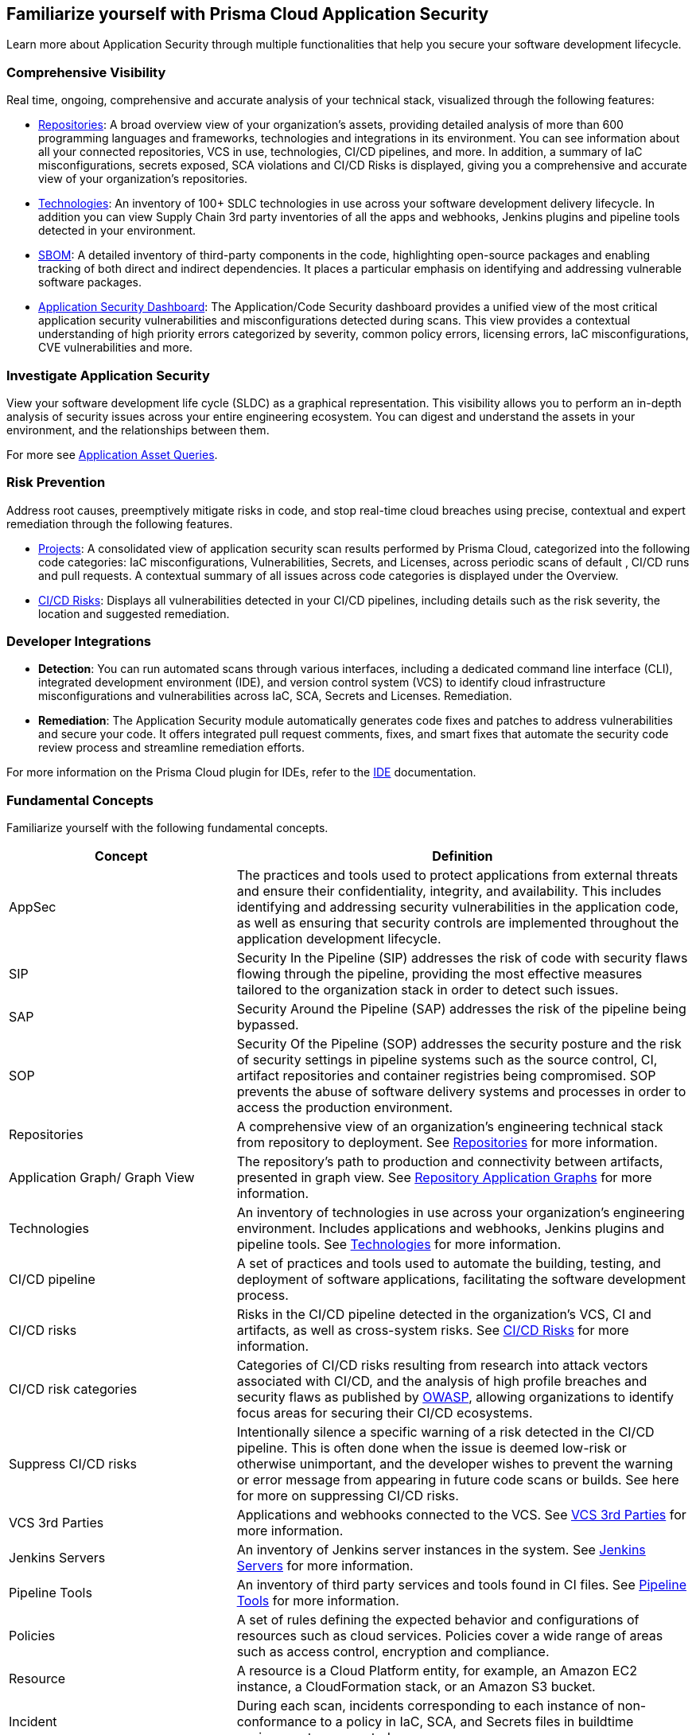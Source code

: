 == Familiarize yourself with Prisma Cloud Application Security

//Application Security includes the following key functionalities through the user interface:
Learn more about Application Security through multiple functionalities that help you secure your software development lifecycle.

//image::application-security/cas-repos1.png[]
// image from lior

=== Comprehensive Visibility

Real time, ongoing, comprehensive and accurate analysis of your technical stack, visualized through the following features:

* xref:visibility/repositories.adoc[Repositories]: A broad overview view of your organization's assets, providing detailed analysis of more than 600 programming languages and frameworks, technologies and integrations in its environment. You can see information about all your connected repositories, VCS in use, technologies, CI/CD pipelines, and more. In addition, a summary of IaC misconfigurations, secrets exposed, SCA violations and CI/CD Risks is displayed, giving you a comprehensive and accurate view of your organization's repositories.

* xref:visibility/technologies/technologies.adoc[Technologies]: An inventory of 100+ SDLC technologies in use across your software development delivery lifecycle. In addition you can view Supply Chain 3rd party inventories of all the apps and webhooks, Jenkins plugins and pipeline tools detected in your environment.

* xref:visibility/sbom.adoc[SBOM]: A detailed inventory of third-party components in the code, highlighting open-source packages and enabling tracking of both direct and indirect dependencies. It places a particular emphasis on identifying and addressing vulnerable software packages.

////
* xref:risk-management/ci-cd-risks.adoc[CI/CD Risks]: Displays all vulnerabilities detected in your CI/CD pipelines, including details such as the risk severity, the location and suggested remediation.
////

* xref:../dashboards/dashboards-application-security.adoc[Application Security Dashboard]: The Application/Code Security dashboard provides a unified view of the most critical application security vulnerabilities and misconfigurations detected during scans. This view  provides a contextual understanding of high priority errors categorized by severity, common policy errors, licensing errors, IaC misconfigurations, CVE vulnerabilities and more.

=== Investigate Application Security

View your software development life cycle (SLDC) as a graphical representation. This visibility allows you to perform an in-depth analysis of security issues across your entire engineering ecosystem. You can digest and understand the assets in your environment, and the relationships between them.

For more see xref:../../search-and-investigate/application-asset-queries/application-asset-queries.adoc[Application Asset Queries].

=== Risk Prevention

Address root causes, preemptively mitigate risks in code, and stop real-time cloud breaches using precise, contextual and expert remediation through the following features.

* xref:risk-management/monitor-and-manage-code-build/monitor-and-manage-code-build.adoc[Projects]: A consolidated view of application security scan results performed by Prisma Cloud, categorized into the following code categories: IaC misconfigurations, Vulnerabilities, Secrets, and Licenses, across periodic scans of default , CI/CD runs and pull requests. A contextual summary of all issues across code categories is displayed under the Overview.

//* xref:risk-prevention/code/code-reviews.adoc[Code Reviews]: Provides a global view of all application security scan results performed across repositories with insights into misconfigurations and vulnerabilities, as well as to CI/CD runs,  identified by default policies based on pull requests (PR) and merge requests (MR).

* xref:risk-management/ci-cd-risks.adoc[CI/CD Risks]: Displays all vulnerabilities detected in your CI/CD pipelines, including details such as the risk severity, the location and suggested remediation.

=== Developer Integrations

* *Detection*: You can run automated scans through various interfaces, including a dedicated command line interface (CLI), integrated development environment (IDE), and version control system (VCS) to identify cloud infrastructure misconfigurations and vulnerabilities across IaC, SCA, Secrets and Licenses.
Remediation. 

* *Remediation*: The Application Security module automatically generates code fixes and patches to address vulnerabilities and secure your code. It offers integrated pull request comments, fixes, and smart fixes that automate the security code review process and streamline remediation efforts.

For more information on the Prisma Cloud plugin for IDEs, refer to the xref:../ides/ides.adoc[IDE] documentation.

=== Fundamental Concepts

Familiarize yourself with the following fundamental concepts.

[cols="1,2", options="header"]
|===
|Concept
|Definition

|AppSec
|The practices and tools used to protect applications from external threats and ensure their confidentiality, integrity, and availability. This includes identifying and addressing security vulnerabilities in the application code, as well as ensuring that security controls are implemented throughout the application development lifecycle.

|SIP
|Security In the Pipeline (SIP) addresses the risk of code with security flaws flowing through the pipeline, providing the most effective measures tailored to the organization stack in order to detect such issues.

|SAP
|Security Around the Pipeline (SAP) addresses the risk of the pipeline being bypassed.

|SOP
|Security Of the Pipeline (SOP) addresses the security posture and the risk of security settings in pipeline systems such as the source control, CI, artifact repositories and container registries being compromised. SOP prevents the abuse of software delivery systems and processes in order to access the production environment.

|Repositories
|A comprehensive view of an organization's engineering technical stack from repository to deployment. See xref:visibility/repositories.adoc[Repositories] for more information.

|Application Graph/ Graph View
|The repository's path to production and connectivity between artifacts, presented in graph view. See xref:visibility/repositories.adoc[Repository Application Graphs] for more information.

|Technologies
|An inventory of technologies in use across your organization's engineering environment. Includes applications and webhooks, Jenkins plugins and pipeline tools. See xref:visibility/technologies/technologies.adoc[Technologies] for more information.

|CI/CD pipeline
|A set of practices and tools used to automate the building, testing, and deployment of software applications, facilitating the software development process.

|CI/CD risks
|Risks in the CI/CD pipeline detected in the organization's VCS, CI and artifacts, as well as cross-system risks. See xref:risk-management/ci-cd-risks.adoc[CI/CD Risks] for more information.

|CI/CD risk categories
|Categories of CI/CD risks resulting from research into attack vectors associated with CI/CD, and the analysis of high profile breaches and security flaws as published by https://owasp.org/www-project-top-10-ci-cd-security-risks/[OWASP], allowing organizations to identify focus areas for securing their CI/CD ecosystems.

|Suppress CI/CD risks
|Intentionally silence a specific warning of a risk detected in the CI/CD pipeline. This is often done when the issue is deemed low-risk or otherwise unimportant, and the developer wishes to prevent the warning or error message from appearing in future code scans or builds. See here for more on suppressing CI/CD risks.

|VCS 3rd Parties
|Applications and webhooks connected to the VCS. See xref:visibility/technologies/vcs-third-parties.adoc[VCS 3rd Parties] for more information.

|Jenkins Servers
|An inventory of Jenkins server instances in the system. See xref:visibility/technologies/jenkins-plugins.adoc[Jenkins Servers] for more information.

|Pipeline Tools
|An inventory of third party services and tools found in CI files. See xref:visibility/technologies/pipeline-tools.adoc[Pipeline Tools] for more information.

|Policies
|A set of rules defining the expected behavior and configurations of resources such as cloud services. Policies cover a wide range of areas such as access control, encryption and compliance. 
//See https://docs.paloaltonetworks.com/prisma/prisma-cloud/prisma-cloud-code-security-policy-reference[here] for the policies applicable to Application Security.

|Resource
|A resource is a Cloud Platform entity, for example, an Amazon EC2 instance, a CloudFormation stack, or an Amazon S3 bucket.

|Incident
|During each scan, incidents corresponding to each instance of non-conformance to a policy in IaC, SCA, and Secrets files in buildtime environments are created.

|Errors
|During each scan, errors corresponding to each instance of non-conformance to a policy in runtime environments are created.

|Suppression
|Suppression indicates that an incident is not problematic. You can Suppress an incident for all relevant resources or for a specific resource only.

|Remediation
|The following types of remediation are available, depending on the type of incident : Open Jira Ticket, Run Playbook, Open Fix PR.

|===

